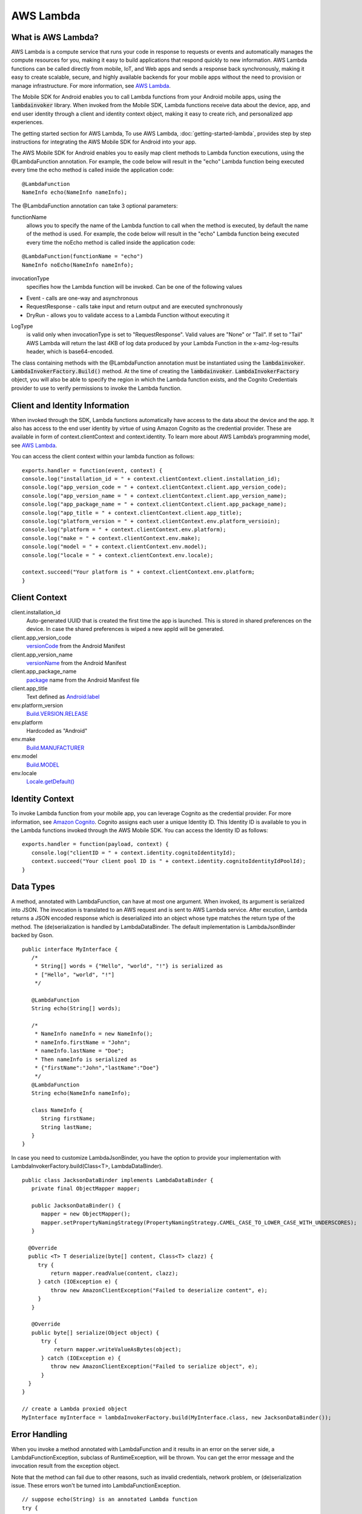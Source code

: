 .. Copyright 2010-2016 Amazon.com, Inc. or its affiliates. All Rights Reserved.

   This work is licensed under a Creative Commons Attribution-NonCommercial-ShareAlike 4.0
   International License (the "License"). You may not use this file except in compliance with the
   License. A copy of the License is located at http://creativecommons.org/licenses/by-nc-sa/4.0/.

   This file is distributed on an "AS IS" BASIS, WITHOUT WARRANTIES OR CONDITIONS OF ANY KIND,
   either express or implied. See the License for the specific language governing permissions and
   limitations under the License.

.. highlight:: java

AWS Lambda
==========

What is AWS Lambda?
-------------------

AWS Lambda is a compute service that runs your code in response to requests or events and automatically manages the compute resources for you, making it easy to build applications that respond quickly to new information. AWS Lambda functions can be called directly from mobile, IoT, and Web apps and sends a response back synchronously, making it easy to create scalable, secure, and highly available backends for your mobile apps without the need to provision or manage infrastructure. For more information, see `AWS Lambda <http://docs.aws.amazon.com/lambda/latest/dg/welcome.html>`_.

The Mobile SDK for Android enables you to call Lambda functions from your Android mobile apps, using the :code:`lambdainvoker` library. When invoked from the Mobile SDK, Lambda functions receive data about the device, app, and end user identity through a client and identity context object, making it easy to create rich, and personalized app experiences.

The getting started section for AWS Lambda, To use AWS Lambda, :doc:`getting-started-lambda`, provides step by step instructions for integrating the AWS Mobile SDK for Android into your app.

The AWS Mobile SDK for Android enables you to easily map client methods to Lambda function executions, using the @LambdaFunction annotation. For example, the code below will result in the "echo" Lambda function being executed every time the echo method is called inside the application code:

::

   @LambdaFunction
   NameInfo echo(NameInfo nameInfo);

The @LambdaFunction annotation can take 3 optional parameters:

functionName
	allows you to specify the name of the Lambda function to call when the method is executed, by default the name of the method is used. For example, the code below will result in the "echo" Lambda function being executed every time the noEcho method is called inside the application code:

::

   @LambdaFunction(functionName = "echo")
   NameInfo noEcho(NameInfo nameInfo);

invocationType
	specifies how the Lambda function will be invoked. Can be one of the following values

- Event - calls are one-way and asynchronous
- RequestResponse - calls take input and return output and are executed synchronously
- DryRun - allows you to validate access to a Lambda Function without executing it

LogType
	is valid only when invocationType is set to "RequestResponse". Valid values are "None" or "Tail". If set to "Tail" AWS Lambda will return the last 4KB of log data produced by your Lambda Function in the x-amz-log-results header, which is base64-encoded.

The class containing methods with the @LambdaFunction annotation must be instantiated using the :code:`lambdainvoker`. :code:`LambdaInvokerFactory.Build()` method. At the time of creating the :code:`lambdainvoker`. :code:`LambdaInvokerFactory` object, you will also be able to specify the region in which the Lambda function exists, and the Cognito Credentials provider to use to verify permissions to invoke the Lambda function.

Client and Identity Information
-------------------------------

When invoked through the SDK, Lambda functions automatically have access to the data about the device and the app. It also has access to the end user identity by virtue of using Amazon Cognito as the credential provider. These are available in form of context.clientContext and context.identity. To learn more about AWS Lambda’s programming model, see `AWS Lambda <http://docs.aws.amazon.com/lambda/latest/dg/welcome.html>`_.

You can access the client context within your lambda function as follows:

::

   exports.handler = function(event, context) {
   console.log("installation_id = " + context.clientContext.client.installation_id);
   console.log("app_version_code = " + context.clientContext.client.app_version_code);
   console.log("app_version_name = " + context.clientContext.client.app_version_name);
   console.log("app_package_name = " + context.clientContext.client.app_package_name);
   console.log("app_title = " + context.clientContext.client.app_title);
   console.log("platform_version = " + context.clientContext.env.platform_versioin);
   console.log("platform = " + context.clientContext.env.platform);
   console.log("make = " + context.clientContext.env.make);
   console.log("model = " + context.clientContext.env.model);
   console.log("locale = " + context.clientContext.env.locale);

   context.succeed("Your platform is " + context.clientContext.env.platform;
   }

Client Context
--------------

client.installation_id
	Auto-generated UUID that is created the first time the app is launched. This is stored in shared preferences on the device. In case the shared preferences is wiped a new appId will be generated.

client.app_version_code
	`versionCode <http://developer.android.com/guide/topics/manifest/manifest-element.html#vcode>`_ from the Android Manifest

client.app_version_name
	`versionName <http://developer.android.com/guide/topics/manifest/manifest-element.html#vname>`_ from the Android Manifest

client.app_package_name
	`package <http://developer.android.com/guide/topics/manifest/manifest-element.html#package>`_ name from the Android Manifest file

client.app_title
	Text defined as `Android:label <http://developer.android.com/guide/topics/manifest/application-element.html#label>`_

env.platform_version
	`Build.VERSION.RELEASE <http://developer.android.com/reference/android/os/Build.VERSION.html>`_

env.platform
	Hardcoded as "Android"

env.make
	`Build.MANUFACTURER <http://developer.android.com/reference/android/os/Build.html#MANUFACTURER>`_

env.model
	`Build.MODEL <http://developer.android.com/reference/android/os/Build.html#MODEL>`_

env.locale
	`Locale.getDefault() <http://developer.android.com/reference/java/util/Locale.html#getDefault()>`_

Identity Context
----------------

To invoke Lambda function from your mobile app, you can leverage Cognito as the credential provider. For more information, see `Amazon Cognito <http://aws.amazon.com/cognito/>`_. Cognito assigns each user a unique Identity ID. This Identity ID is available to you in the Lambda functions invoked through the AWS Mobile SDK. You can access the Identity ID as follows:

::

   exports.handler = function(payload, context) {
      console.log("clientID = " + context.identity.cognitoIdentityId);
      context.succeed("Your client pool ID is " + context.identity.cognitoIdentityIdPoolId);
   }

Data Types
----------

A method, annotated with LambdaFunction, can have at most one argument. When invoked, its argument is serialized into JSON. The invocation is translated to an AWS request and is sent to AWS Lambda service. After excution, Lambda returns a JSON encoded response which is deserialized into an object whose type matches the return type of the method. The (de)serialization is handled by LambdaDataBinder. The default implementation is LambdaJsonBinder backed by Gson.

::

   public interface MyInterface {
      /*
       * String[] words = {"Hello", "world", "!"} is serialized as
       * ["Hello", "world", "!"]
       */

      @LambdaFunction
      String echo(String[] words);

      /*
       * NameInfo nameInfo = new NameInfo();
       * nameInfo.firstName = "John";
       * nameInfo.lastName = "Doe";
       * Then nameInfo is serialized as
       * {"firstName":"John","lastName":"Doe"}
       */
      @LambdaFunction
      String echo(NameInfo nameInfo);

      class NameInfo {
         String firstName;
         String lastName;
      }
   }

In case you need to customize LambdaJsonBinder, you have the option to provide your implementation with LambdaInvokerFactory.build(Class<T>, LambdaDataBinder).

::

   public class JacksonDataBinder implements LambdaDataBinder {
      private final ObjectMapper mapper;

      public JacksonDataBinder() {
         mapper = new ObjectMapper();
         mapper.setPropertyNamingStrategy(PropertyNamingStrategy.CAMEL_CASE_TO_LOWER_CASE_WITH_UNDERSCORES);
      }

     @Override
     public <T> T deserialize(byte[] content, Class<T> clazz) {
        try {
            return mapper.readValue(content, clazz);
        } catch (IOException e) {
            throw new AmazonClientException("Failed to deserialize content", e);
        }
      }

      @Override
      public byte[] serialize(Object object) {
         try {
             return mapper.writeValueAsBytes(object);
         } catch (IOException e) {
            throw new AmazonClientException("Failed to serialize object", e);
         }
     }
   }

   // create a Lambda proxied object
   MyInterface myInterface = lambdaInvokerFactory.build(MyInterface.class, new JacksonDataBinder());

Error Handling
--------------

When you invoke a method annotated with LambdaFunction and it results in an error on the server side, a LambdaFunctionException, subclass of RuntimeException, will be thrown. You can get the error message and the invocation result from the exception object.

Note that the method can fail due to other reasons, such as invalid credentials, network problem, or (de)serialization issue. These errors won't be turned into LambdaFunctionException.

::

   // suppose echo(String) is an annotated Lambda function
   try {
      String result = myInterface.echo("Hello world!");
   } catch (LambdaFunctionException lfe) {
       // Lambda code has error.
       Log.e(TAG, String.format("echo method failed: error [%s], payload [%s].", lfe.getMessage(), lfe.getPayload());
   } catch (AmazonServiceException ase) {
        // invalid credentials, incorrect AWS signature, etc
   } catch (AmazonClientException ace) {
       // Network issue
   }

For more information about Identity ID, see `Cognito Identity <http://docs.aws.amazon.com/mobile/sdkforandroid/developerguide/cognito-auth.html>`_.
